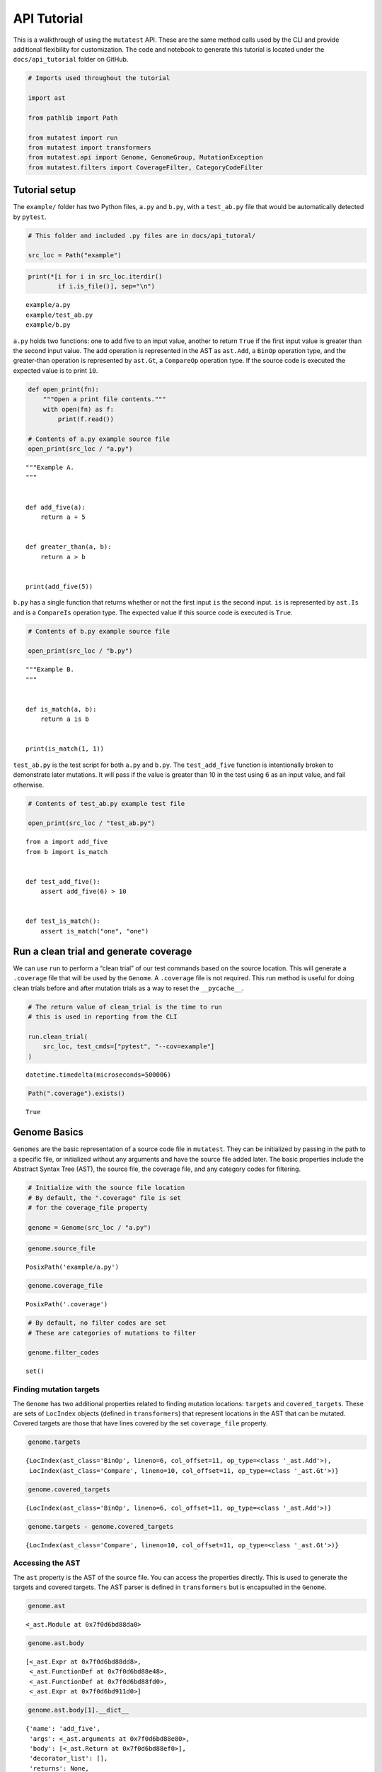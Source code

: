 .. _API Tutorial:

API Tutorial
============

This is a walkthrough of using the ``mutatest`` API. These are the same
method calls used by the CLI and provide additional flexibility for
customization. The code and notebook to generate this tutorial is
located under the ``docs/api_tutorial`` folder on GitHub.

.. code:: ipython3

    # Imports used throughout the tutorial

    import ast

    from pathlib import Path

    from mutatest import run
    from mutatest import transformers
    from mutatest.api import Genome, GenomeGroup, MutationException
    from mutatest.filters import CoverageFilter, CategoryCodeFilter

Tutorial setup
--------------

The ``example/`` folder has two Python files, ``a.py`` and ``b.py``,
with a ``test_ab.py`` file that would be automatically detected by
``pytest``.

.. code:: ipython3

    # This folder and included .py files are in docs/api_tutoral/

    src_loc = Path("example")

.. code:: ipython3

    print(*[i for i in src_loc.iterdir()
            if i.is_file()], sep="\n")


.. parsed-literal::

    example/a.py
    example/test_ab.py
    example/b.py


``a.py`` holds two functions: one to add five to an input value, another
to return ``True`` if the first input value is greater than the second
input value. The add operation is represented in the AST as ``ast.Add``,
a ``BinOp`` operation type, and the greater-than operation is
represented by ``ast.Gt``, a ``CompareOp`` operation type. If the source
code is executed the expected value is to print ``10``.

.. code:: ipython3

    def open_print(fn):
        """Open a print file contents."""
        with open(fn) as f:
            print(f.read())

    # Contents of a.py example source file
    open_print(src_loc / "a.py")


.. parsed-literal::

    """Example A.
    """


    def add_five(a):
        return a + 5


    def greater_than(a, b):
        return a > b


    print(add_five(5))



``b.py`` has a single function that returns whether or not the first
input ``is`` the second input. ``is`` is represented by ``ast.Is`` and
is a ``CompareIs`` operation type. The expected value if this source
code is executed is ``True``.

.. code:: ipython3

    # Contents of b.py example source file

    open_print(src_loc / "b.py")


.. parsed-literal::

    """Example B.
    """


    def is_match(a, b):
        return a is b


    print(is_match(1, 1))



``test_ab.py`` is the test script for both ``a.py`` and ``b.py``. The
``test_add_five`` function is intentionally broken to demonstrate later
mutations. It will pass if the value is greater than 10 in the test
using 6 as an input value, and fail otherwise.

.. code:: ipython3

    # Contents of test_ab.py example test file

    open_print(src_loc / "test_ab.py")


.. parsed-literal::

    from a import add_five
    from b import is_match


    def test_add_five():
        assert add_five(6) > 10


    def test_is_match():
        assert is_match("one", "one")



Run a clean trial and generate coverage
---------------------------------------

We can use ``run`` to perform a “clean trial” of our test commands based
on the source location. This will generate a ``.coverage`` file that
will be used by the ``Genome``. A ``.coverage`` file is not required.
This run method is useful for doing clean trials before and after
mutation trials as a way to reset the ``__pycache__``.

.. code:: ipython3

    # The return value of clean_trial is the time to run
    # this is used in reporting from the CLI

    run.clean_trial(
        src_loc, test_cmds=["pytest", "--cov=example"]
    )




.. parsed-literal::

    datetime.timedelta(microseconds=500006)



.. code:: ipython3

    Path(".coverage").exists()




.. parsed-literal::

    True



Genome Basics
-------------

``Genomes`` are the basic representation of a source code file in
``mutatest``. They can be initialized by passing in the path to a
specific file, or initialized without any arguments and have the source
file added later. The basic properties include the Abstract Syntax Tree
(AST), the source file, the coverage file, and any category codes for
filtering.

.. code:: ipython3

    # Initialize with the source file location
    # By default, the ".coverage" file is set
    # for the coverage_file property

    genome = Genome(src_loc / "a.py")

.. code:: ipython3

    genome.source_file




.. parsed-literal::

    PosixPath('example/a.py')



.. code:: ipython3

    genome.coverage_file




.. parsed-literal::

    PosixPath('.coverage')



.. code:: ipython3

    # By default, no filter codes are set
    # These are categories of mutations to filter

    genome.filter_codes




.. parsed-literal::

    set()



Finding mutation targets
~~~~~~~~~~~~~~~~~~~~~~~~

The ``Genome`` has two additional properties related to finding mutation
locations: ``targets`` and ``covered_targets``. These are sets of
``LocIndex`` objects (defined in ``transformers``) that represent
locations in the AST that can be mutated. Covered targets are those that
have lines covered by the set ``coverage_file`` property.

.. code:: ipython3

    genome.targets




.. parsed-literal::

    {LocIndex(ast_class='BinOp', lineno=6, col_offset=11, op_type=<class '_ast.Add'>),
     LocIndex(ast_class='Compare', lineno=10, col_offset=11, op_type=<class '_ast.Gt'>)}



.. code:: ipython3

    genome.covered_targets




.. parsed-literal::

    {LocIndex(ast_class='BinOp', lineno=6, col_offset=11, op_type=<class '_ast.Add'>)}



.. code:: ipython3

    genome.targets - genome.covered_targets




.. parsed-literal::

    {LocIndex(ast_class='Compare', lineno=10, col_offset=11, op_type=<class '_ast.Gt'>)}



Accessing the AST
~~~~~~~~~~~~~~~~~

The ``ast`` property is the AST of the source file. You can access the
properties directly. This is used to generate the targets and covered
targets. The AST parser is defined in ``transformers`` but is
encapsulted in the ``Genome``.

.. code:: ipython3

    genome.ast




.. parsed-literal::

    <_ast.Module at 0x7f0d6bd88da0>



.. code:: ipython3

    genome.ast.body




.. parsed-literal::

    [<_ast.Expr at 0x7f0d6bd88dd8>,
     <_ast.FunctionDef at 0x7f0d6bd88e48>,
     <_ast.FunctionDef at 0x7f0d6bd88fd0>,
     <_ast.Expr at 0x7f0d6bd911d0>]



.. code:: ipython3

    genome.ast.body[1].__dict__




.. parsed-literal::

    {'name': 'add_five',
     'args': <_ast.arguments at 0x7f0d6bd88e80>,
     'body': [<_ast.Return at 0x7f0d6bd88ef0>],
     'decorator_list': [],
     'returns': None,
     'lineno': 5,
     'col_offset': 0}



Filtering mutation targets
~~~~~~~~~~~~~~~~~~~~~~~~~~

You can set filters on a ``Genome`` for specific types of targets. For
example, setting ``bn`` for ``BinOp`` will filter both targets and
covered targets to only ``BinOp`` class operations.

.. code:: ipython3

    # All available categories are listed
    # in transformers.CATEGORIES

    print(*[f"Category:{k}, Code: {v}"
            for k,v in transformers.CATEGORIES.items()],
          sep="\n")


.. parsed-literal::

    Category:AugAssign, Code: aa
    Category:BinOp, Code: bn
    Category:BinOpBC, Code: bc
    Category:BinOpBS, Code: bs
    Category:BoolOp, Code: bl
    Category:Compare, Code: cp
    Category:CompareIn, Code: cn
    Category:CompareIs, Code: cs
    Category:If, Code: if
    Category:Index, Code: ix
    Category:NameConstant, Code: nc
    Category:SliceUS, Code: su
    Category:SliceRC, Code: sr


.. code:: ipython3

    # If you attempt to set an invalid code a ValueError is raised
    # and the valid codes are listed in the message

    try:
        genome.filter_codes = ("asdf",)

    except ValueError as e:
        print(e)


.. parsed-literal::

    Invalid category codes: {'asdf'}.
    Valid codes: {'AugAssign': 'aa', 'BinOp': 'bn', 'BinOpBC': 'bc', 'BinOpBS': 'bs', 'BoolOp': 'bl', 'Compare': 'cp', 'CompareIn': 'cn', 'CompareIs': 'cs', 'If': 'if', 'Index': 'ix', 'NameConstant': 'nc', 'SliceUS': 'su', 'SliceRC': 'sr'}


.. code:: ipython3

    # Set the filter using an iterable of the two-letter codes

    genome.filter_codes = ("bn",)

.. code:: ipython3

    # Targets and covered targets will only show the filtered value

    genome.targets




.. parsed-literal::

    {LocIndex(ast_class='BinOp', lineno=6, col_offset=11, op_type=<class '_ast.Add'>)}



.. code:: ipython3

    genome.covered_targets




.. parsed-literal::

    {LocIndex(ast_class='BinOp', lineno=6, col_offset=11, op_type=<class '_ast.Add'>)}



.. code:: ipython3

    # Reset the filter_codes to an empty set
    genome.filter_codes = set()

.. code:: ipython3

    # All target classes are now listed again

    genome.targets




.. parsed-literal::

    {LocIndex(ast_class='BinOp', lineno=6, col_offset=11, op_type=<class '_ast.Add'>),
     LocIndex(ast_class='Compare', lineno=10, col_offset=11, op_type=<class '_ast.Gt'>)}



Using custom filters
~~~~~~~~~~~~~~~~~~~~

If you need more flexibility, the ``filters`` define the two classes of
filter used by ``Genome``: the ``CoverageFilter`` and the
``CategoryCodeFilter``. These are encapsultated by ``Genome`` and
``GenomeGroup`` already but can be accessed directly.

Coverage Filter
^^^^^^^^^^^^^^^

.. code:: ipython3

    cov_filter = CoverageFilter(coverage_file=Path(".coverage"))

.. code:: ipython3

    # Use the filter method to filter targets based on
    # a given source file.

    cov_filter.filter(
        genome.targets, genome.source_file
    )




.. parsed-literal::

    {LocIndex(ast_class='BinOp', lineno=6, col_offset=11, op_type=<class '_ast.Add'>)}



.. code:: ipython3

    # You can invert the filtering as well

    cov_filter.filter(
        genome.targets, genome.source_file,
        invert=True
    )




.. parsed-literal::

    {LocIndex(ast_class='Compare', lineno=10, col_offset=11, op_type=<class '_ast.Gt'>)}



Category Code Filter
^^^^^^^^^^^^^^^^^^^^

.. code:: ipython3

    # Instantiate using a set of codes
    # or add them later

    catcode_filter = CategoryCodeFilter(codes=("bn",))

.. code:: ipython3

    # Valid codes provide all potential values

    catcode_filter.valid_codes




.. parsed-literal::

    dict_values(['aa', 'bn', 'bc', 'bs', 'bl', 'cp', 'cn', 'cs', 'if', 'ix', 'nc', 'su', 'sr'])



.. code:: ipython3

    # Valid categories are also available

    catcode_filter.valid_categories




.. parsed-literal::

    {'AugAssign': 'aa',
     'BinOp': 'bn',
     'BinOpBC': 'bc',
     'BinOpBS': 'bs',
     'BoolOp': 'bl',
     'Compare': 'cp',
     'CompareIn': 'cn',
     'CompareIs': 'cs',
     'If': 'if',
     'Index': 'ix',
     'NameConstant': 'nc',
     'SliceUS': 'su',
     'SliceRC': 'sr'}



.. code:: ipython3

    # add more codes

    catcode_filter.add_code("aa")
    catcode_filter.codes




.. parsed-literal::

    {'aa', 'bn'}



.. code:: ipython3

    # see all validation mutations
    # based on the set codes

    catcode_filter.valid_mutations




.. parsed-literal::

    {_ast.Add,
     _ast.Div,
     _ast.FloorDiv,
     _ast.Mod,
     _ast.Mult,
     _ast.Pow,
     _ast.Sub,
     'AugAssign_Add',
     'AugAssign_Div',
     'AugAssign_Mult',
     'AugAssign_Sub'}



.. code:: ipython3

    # discard codes

    catcode_filter.discard_code("aa")
    catcode_filter.codes




.. parsed-literal::

    {'bn'}



.. code:: ipython3

    catcode_filter.valid_mutations




.. parsed-literal::

    {_ast.Add, _ast.Div, _ast.FloorDiv, _ast.Mod, _ast.Mult, _ast.Pow, _ast.Sub}



.. code:: ipython3

    # Filter a set of targets based on codes

    catcode_filter.filter(genome.targets)




.. parsed-literal::

    {LocIndex(ast_class='BinOp', lineno=6, col_offset=11, op_type=<class '_ast.Add'>)}



.. code:: ipython3

    # Optionally, invert the filter

    catcode_filter.filter(
        genome.targets, invert=True
    )




.. parsed-literal::

    {LocIndex(ast_class='Compare', lineno=10, col_offset=11, op_type=<class '_ast.Gt'>)}



Changing the source file in a Genome
~~~~~~~~~~~~~~~~~~~~~~~~~~~~~~~~~~~~

If you change the source file property of the ``Genome`` all core
properties except the coverage file and filters are reset - this
includes targets, covered targets, and AST.

.. code:: ipython3

    genome.source_file = src_loc / "b.py"

.. code:: ipython3

    genome.targets




.. parsed-literal::

    {LocIndex(ast_class='CompareIs', lineno=6, col_offset=11, op_type=<class '_ast.Is'>)}



.. code:: ipython3

    genome.covered_targets




.. parsed-literal::

    {LocIndex(ast_class='BinOp', lineno=6, col_offset=11, op_type=<class '_ast.Add'>)}



Creating Mutations
------------------

Mutations are applied to specific ``LocIndex`` targets in a ``Genome``.
You must speicfy a valid operation e.g., “add” can be mutated to
“divide” or “subtract”, but not “is”. The ``Genome`` itself is not
modified, a returned ``Mutant`` object holds the information required to
create a mutated version of the ``__pycache__`` for that source file.
For this example, we’ll change ``a.py`` to use a multiplication
operation instead of an addition operation for the ``add_five``
function. The original expected result of the code was ``10`` from
``5 + 5`` if executed, with the mutation it will be ``25`` since the
mutation creates ``5 * 5``.

.. code:: ipython3

    # Set the Genome back to example a
    # filter to only the BinOp targets

    genome.source_file = src_loc / "a.py"
    genome.filter_codes = ("bn",)

    # there is only one Binop target

    mutation_target = list(genome.targets)[0]
    mutation_target




.. parsed-literal::

    LocIndex(ast_class='BinOp', lineno=6, col_offset=11, op_type=<class '_ast.Add'>)



.. code:: ipython3

    # The mutate() method applies a mutation operation
    # and returns a mutant

    mutant = genome.mutate(mutation_target, ast.Mult)

.. code:: ipython3

    # applying an invalid mutation
    # raises a MutationException

    try:
        genome.mutate(mutation_target, ast.IsNot)

    except MutationException as e:
        print(e)


.. parsed-literal::

    <class '_ast.IsNot'> is not a member of mutation category bn.
    Valid mutations for bn: {<class '_ast.Sub'>, <class '_ast.Add'>, <class '_ast.Pow'>, <class '_ast.FloorDiv'>, <class '_ast.Mod'>, <class '_ast.Div'>, <class '_ast.Mult'>}.


.. code:: ipython3

    # mutants have all of the properties
    # needed to write mutated __pycache__

    mutant




.. parsed-literal::

    Mutant(mutant_code=<code object <module> at 0x7f0d800ceae0, file "example/a.py", line 2>, src_file=PosixPath('example/a.py'), cfile=PosixPath('example/__pycache__/a.cpython-37.pyc'), loader=<_frozen_importlib_external.SourceFileLoader object at 0x7f0d6bd3bbe0>, source_stats={'mtime': 1571245955.1276326, 'size': 118}, mode=33204, src_idx=LocIndex(ast_class='BinOp', lineno=6, col_offset=11, op_type=<class '_ast.Add'>), mutation=<class '_ast.Mult'>)



.. code:: ipython3

    # You can directly execute the mutant_code
    # This result is with the mutated target being
    # applied as Mult instead of Add in a.py

    exec(mutant.mutant_code)


.. parsed-literal::

    25


.. code:: ipython3

    # Mutants have a write_cache() method to apply
    # the change to __pycache__

    mutant.write_cache()

.. code:: ipython3

    # Alternatively, use run to do a single trial
    # and return the result

    mutant_trial_result = run.create_mutation_run_trial(
        genome, mutation_target, ast.Mult, ["pytest"]
    )

.. code:: ipython3

    # In this case the mutation would survive
    # The test passes if the value is
    # greater than 10.

    mutant_trial_result.status




.. parsed-literal::

    'SURVIVED'



.. code:: ipython3

    # Using a different operation, such as Div
    # will be a detected mutation
    # since the test will fail.

    mutant_trial_result = run.create_mutation_run_trial(
        genome, mutation_target, ast.Div, ["pytest"]
    )

    mutant_trial_result.status




.. parsed-literal::

    'DETECTED'



GenomeGroups
------------

The ``GenomeGroup`` is a way to interact with multiple ``Genomes``. You
can create a ``GenomeGroup`` from a folder of files, add new
``Genomes``, and access shared properties across the ``Genomes``. It is
a ``MutableMapping`` and behaves accordingly, though it only accepts
``Path`` keys and ``Genome`` values. You can use the ``GenomeGroup`` to
assign common filters, common coverage files, and to get all targets
across an entire collection of ``Genomes``.

.. code:: ipython3

    ggrp = GenomeGroup(src_loc)

.. code:: ipython3

    # key-value pairs in the GenomeGroup are
    # the path to the source file
    # and the Genome object for that file

    for k,v in ggrp.items():
        print(k, v)


.. parsed-literal::

    example/a.py <mutatest.api.Genome object at 0x7f0d6bd4b518>
    example/b.py <mutatest.api.Genome object at 0x7f0d6bd4b4e0>


.. code:: ipython3

    # targets, and covered_targets produce
    # GenomeGroupTarget objects that have
    # attributes for the source path and
    # LocIdx for the target

    for t in ggrp.targets:
        print(
            t.source_path, t.loc_idx
        )


.. parsed-literal::

    example/a.py LocIndex(ast_class='Compare', lineno=10, col_offset=11, op_type=<class '_ast.Gt'>)
    example/b.py LocIndex(ast_class='CompareIs', lineno=6, col_offset=11, op_type=<class '_ast.Is'>)
    example/a.py LocIndex(ast_class='BinOp', lineno=6, col_offset=11, op_type=<class '_ast.Add'>)


.. code:: ipython3

    # You can set a filter or
    # coverage file for the entire set
    # of genomes

    ggrp.set_coverage = Path(".coverage")

    for t in ggrp.covered_targets:
        print(
            t.source_path, t.loc_idx
        )


.. parsed-literal::

    example/a.py LocIndex(ast_class='BinOp', lineno=6, col_offset=11, op_type=<class '_ast.Add'>)
    example/b.py LocIndex(ast_class='CompareIs', lineno=6, col_offset=11, op_type=<class '_ast.Is'>)


.. code:: ipython3

    # Setting filter codes on all Genomes
    # in the group

    ggrp.set_filter(("cs",))
    ggrp.targets




.. parsed-literal::

    {GenomeGroupTarget(source_path=PosixPath('example/b.py'), loc_idx=LocIndex(ast_class='CompareIs', lineno=6, col_offset=11, op_type=<class '_ast.Is'>))}



.. code:: ipython3

    for k, v in ggrp.items():
        print(k, v.filter_codes)


.. parsed-literal::

    example/a.py {'cs'}
    example/b.py {'cs'}


.. code:: ipython3

    # MutableMapping operations are
    # available as well

    ggrp.values()




.. parsed-literal::

    dict_values([<mutatest.api.Genome object at 0x7f0d6bd4b518>, <mutatest.api.Genome object at 0x7f0d6bd4b4e0>])



.. code:: ipython3

    ggrp.keys()




.. parsed-literal::

    dict_keys([PosixPath('example/a.py'), PosixPath('example/b.py')])



.. code:: ipython3

    # pop a Genome out of the Group

    genome_a = ggrp.pop(Path("example/a.py"))
    ggrp




.. parsed-literal::

    {PosixPath('example/b.py'): <mutatest.api.Genome object at 0x7f0d6bd4b4e0>}



.. code:: ipython3

    # add a Genome to the group

    ggrp.add_genome(genome_a)
    ggrp




.. parsed-literal::

    {PosixPath('example/b.py'): <mutatest.api.Genome object at 0x7f0d6bd4b4e0>, PosixPath('example/a.py'): <mutatest.api.Genome object at 0x7f0d6bd4b518>}



.. code:: ipython3

    # the add_folder options provides
    # more flexibility e.g., to include
    # the test_ files.

    ggrp_with_tests = GenomeGroup()
    ggrp_with_tests.add_folder(
        src_loc, ignore_test_files=False
    )

    for k, v in ggrp_with_tests.items():
        print(k, v)


.. parsed-literal::

    example/a.py <mutatest.api.Genome object at 0x7f0d6bd5e160>
    example/test_ab.py <mutatest.api.Genome object at 0x7f0d6bd5e198>
    example/b.py <mutatest.api.Genome object at 0x7f0d6bd5e1d0>
